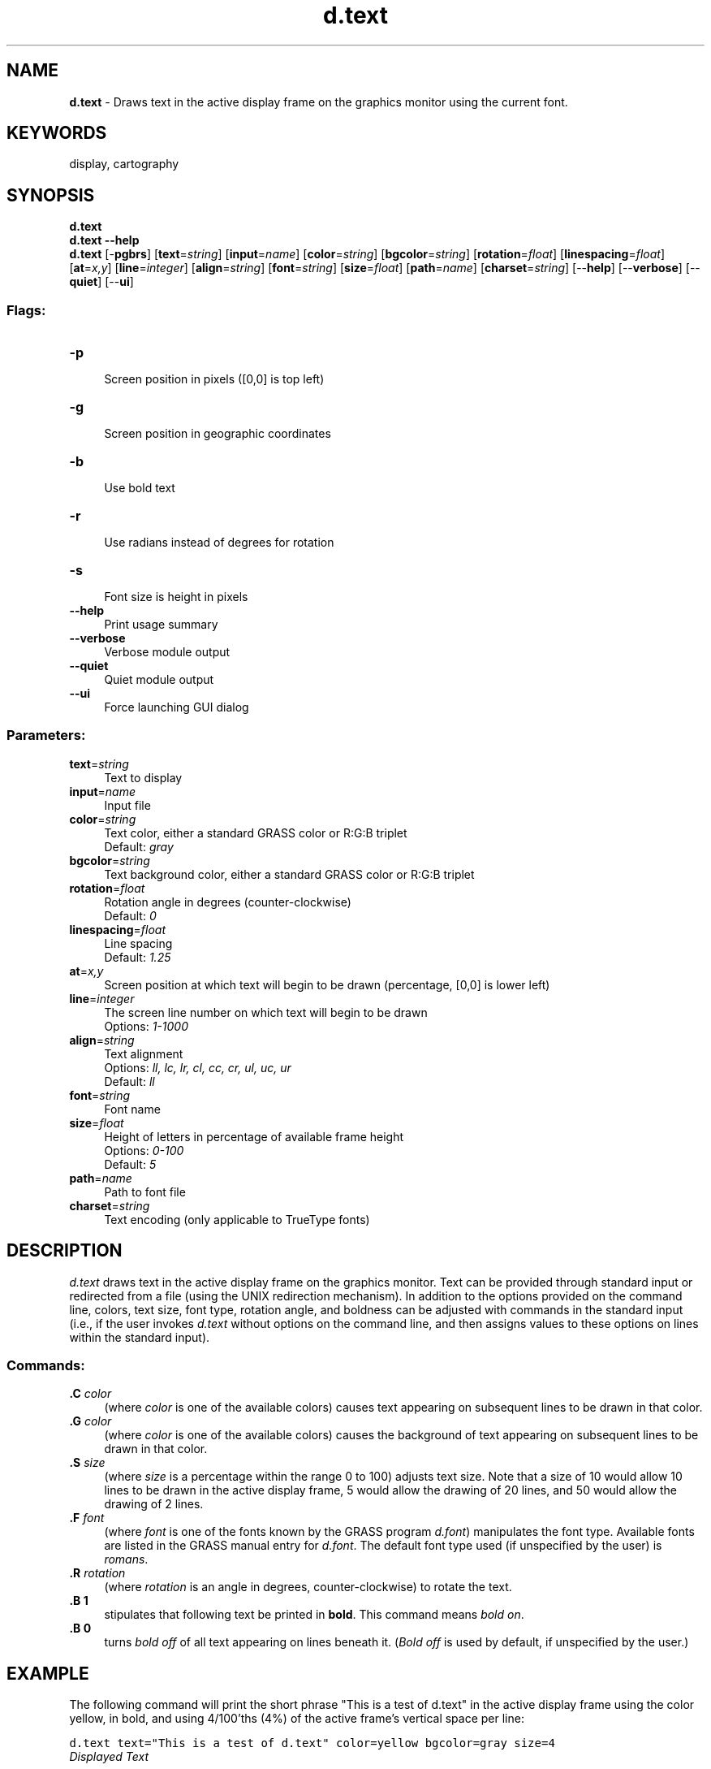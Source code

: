 .TH d.text 1 "" "GRASS 7.8.5" "GRASS GIS User's Manual"
.SH NAME
\fI\fBd.text\fR\fR  \- Draws text in the active display frame on the graphics monitor using the current font.
.SH KEYWORDS
display, cartography
.SH SYNOPSIS
\fBd.text\fR
.br
\fBd.text \-\-help\fR
.br
\fBd.text\fR [\-\fBpgbrs\fR]  [\fBtext\fR=\fIstring\fR]   [\fBinput\fR=\fIname\fR]   [\fBcolor\fR=\fIstring\fR]   [\fBbgcolor\fR=\fIstring\fR]   [\fBrotation\fR=\fIfloat\fR]   [\fBlinespacing\fR=\fIfloat\fR]   [\fBat\fR=\fIx,y\fR]   [\fBline\fR=\fIinteger\fR]   [\fBalign\fR=\fIstring\fR]   [\fBfont\fR=\fIstring\fR]   [\fBsize\fR=\fIfloat\fR]   [\fBpath\fR=\fIname\fR]   [\fBcharset\fR=\fIstring\fR]   [\-\-\fBhelp\fR]  [\-\-\fBverbose\fR]  [\-\-\fBquiet\fR]  [\-\-\fBui\fR]
.SS Flags:
.IP "\fB\-p\fR" 4m
.br
Screen position in pixels ([0,0] is top left)
.IP "\fB\-g\fR" 4m
.br
Screen position in geographic coordinates
.IP "\fB\-b\fR" 4m
.br
Use bold text
.IP "\fB\-r\fR" 4m
.br
Use radians instead of degrees for rotation
.IP "\fB\-s\fR" 4m
.br
Font size is height in pixels
.IP "\fB\-\-help\fR" 4m
.br
Print usage summary
.IP "\fB\-\-verbose\fR" 4m
.br
Verbose module output
.IP "\fB\-\-quiet\fR" 4m
.br
Quiet module output
.IP "\fB\-\-ui\fR" 4m
.br
Force launching GUI dialog
.SS Parameters:
.IP "\fBtext\fR=\fIstring\fR" 4m
.br
Text to display
.IP "\fBinput\fR=\fIname\fR" 4m
.br
Input file
.IP "\fBcolor\fR=\fIstring\fR" 4m
.br
Text color, either a standard GRASS color or R:G:B triplet
.br
Default: \fIgray\fR
.IP "\fBbgcolor\fR=\fIstring\fR" 4m
.br
Text background color, either a standard GRASS color or R:G:B triplet
.IP "\fBrotation\fR=\fIfloat\fR" 4m
.br
Rotation angle in degrees (counter\-clockwise)
.br
Default: \fI0\fR
.IP "\fBlinespacing\fR=\fIfloat\fR" 4m
.br
Line spacing
.br
Default: \fI1.25\fR
.IP "\fBat\fR=\fIx,y\fR" 4m
.br
Screen position at which text will begin to be drawn (percentage, [0,0] is lower left)
.IP "\fBline\fR=\fIinteger\fR" 4m
.br
The screen line number on which text will begin to be drawn
.br
Options: \fI1\-1000\fR
.IP "\fBalign\fR=\fIstring\fR" 4m
.br
Text alignment
.br
Options: \fIll, lc, lr, cl, cc, cr, ul, uc, ur\fR
.br
Default: \fIll\fR
.IP "\fBfont\fR=\fIstring\fR" 4m
.br
Font name
.IP "\fBsize\fR=\fIfloat\fR" 4m
.br
Height of letters in percentage of available frame height
.br
Options: \fI0\-100\fR
.br
Default: \fI5\fR
.IP "\fBpath\fR=\fIname\fR" 4m
.br
Path to font file
.IP "\fBcharset\fR=\fIstring\fR" 4m
.br
Text encoding (only applicable to TrueType fonts)
.SH DESCRIPTION
\fId.text\fR draws text in the active display frame on
the graphics monitor.  Text can be provided through
standard input or redirected from a file (using the UNIX
redirection mechanism).
In addition to the options provided on the command line,
colors, text size, font type, rotation angle, and boldness can be adjusted
with commands in the standard input (i.e., if the user
invokes \fId.text\fR without options on the command
line, and then assigns values to these options on lines
within the standard input).
.SS Commands:
.IP "\fB.C\fR \fIcolor\fR  " 4m
.br
(where \fIcolor\fR is one of the available colors) causes text appearing on
subsequent lines to be drawn in that color.
.IP "\fB.G\fR \fIcolor\fR " 4m
.br
(where \fIcolor\fR is one of the available colors) causes the background of text
appearing on subsequent lines to be drawn in that color.
.IP "\fB.S \fR \fIsize\fR " 4m
.br
(where \fIsize\fR is a percentage within the range 0 to
100) adjusts text size.  Note that a size of 10 would allow
10 lines to be drawn in the active display frame, 5 would
allow the drawing of 20 lines, and 50 would allow the
drawing of 2 lines.
.PP
.IP "\fB.F\fR \fIfont\fR " 4m
.br
(where \fIfont\fR is one of the fonts known by the GRASS program
\fId.font\fR) manipulates
the font type. Available fonts are listed in the GRASS manual entry for
\fId.font\fR.
The default font type used (if unspecified by the user)
is \fIromans\fR.
.IP "\fB.R \fR \fIrotation\fR " 4m
.br
(where \fIrotation\fR is an angle in degrees, counter\-clockwise)
to rotate the text.
.IP "\fB.B 1\fR " 4m
.br
stipulates that following text be printed in \fBbold\fR.
This command means \fIbold on\fR.
.IP "\fB.B 0\fR " 4m
.br
turns \fIbold off\fR of all text appearing on lines beneath
it. (\fIBold off\fR is used by default, if unspecified by the user.)
.SH EXAMPLE
The following command will print the short phrase \(dqThis is
a test of d.text\(dq in the active display frame using the
color yellow, in bold, and using 4/100\(cqths (4%) of the
active frame\(cqs vertical space per line:
.PP
.br
.nf
\fC
d.text text=\(dqThis is a test of d.text\(dq color=yellow bgcolor=gray size=4
\fR
.fi
.br
\fIDisplayed Text\fR
.SH NOTES
Note that the GRASS command
\fId.title\fR creates map TITLEs in a format
suitable for input to \fId.text\fR.
.PP
\fId.text\fR needs escape sequences that can be used
within lines to change colors, boldness, and perhaps size.
.SH SEE ALSO
\fId.font\fR
.br
\fId.title\fR
.br
\fId.labels\fR
.br
.SH AUTHOR
James Westervelt,
U.S. Army Construction Engineering
Research Laboratory
.PP
Updates by Huidae Cho
.SH SOURCE CODE
.PP
Available at: d.text source code (history)
.PP
Main index |
Display index |
Topics index |
Keywords index |
Graphical index |
Full index
.PP
© 2003\-2020
GRASS Development Team,
GRASS GIS 7.8.5 Reference Manual

